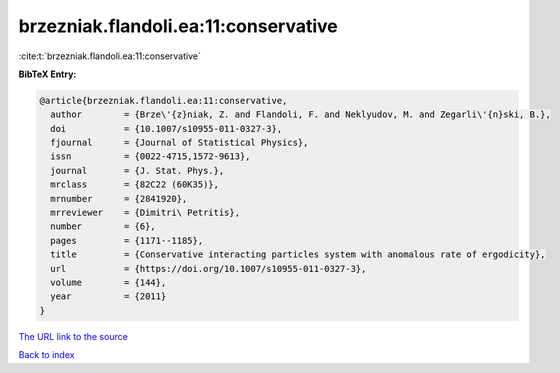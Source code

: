 brzezniak.flandoli.ea:11:conservative
=====================================

:cite:t:`brzezniak.flandoli.ea:11:conservative`

**BibTeX Entry:**

.. code-block:: bibtex

   @article{brzezniak.flandoli.ea:11:conservative,
     author        = {Brze\'{z}niak, Z. and Flandoli, F. and Neklyudov, M. and Zegarli\'{n}ski, B.},
     doi           = {10.1007/s10955-011-0327-3},
     fjournal      = {Journal of Statistical Physics},
     issn          = {0022-4715,1572-9613},
     journal       = {J. Stat. Phys.},
     mrclass       = {82C22 (60K35)},
     mrnumber      = {2841920},
     mrreviewer    = {Dimitri\ Petritis},
     number        = {6},
     pages         = {1171--1185},
     title         = {Conservative interacting particles system with anomalous rate of ergodicity},
     url           = {https://doi.org/10.1007/s10955-011-0327-3},
     volume        = {144},
     year          = {2011}
   }

`The URL link to the source <https://doi.org/10.1007/s10955-011-0327-3>`__


`Back to index <../By-Cite-Keys.html>`__
